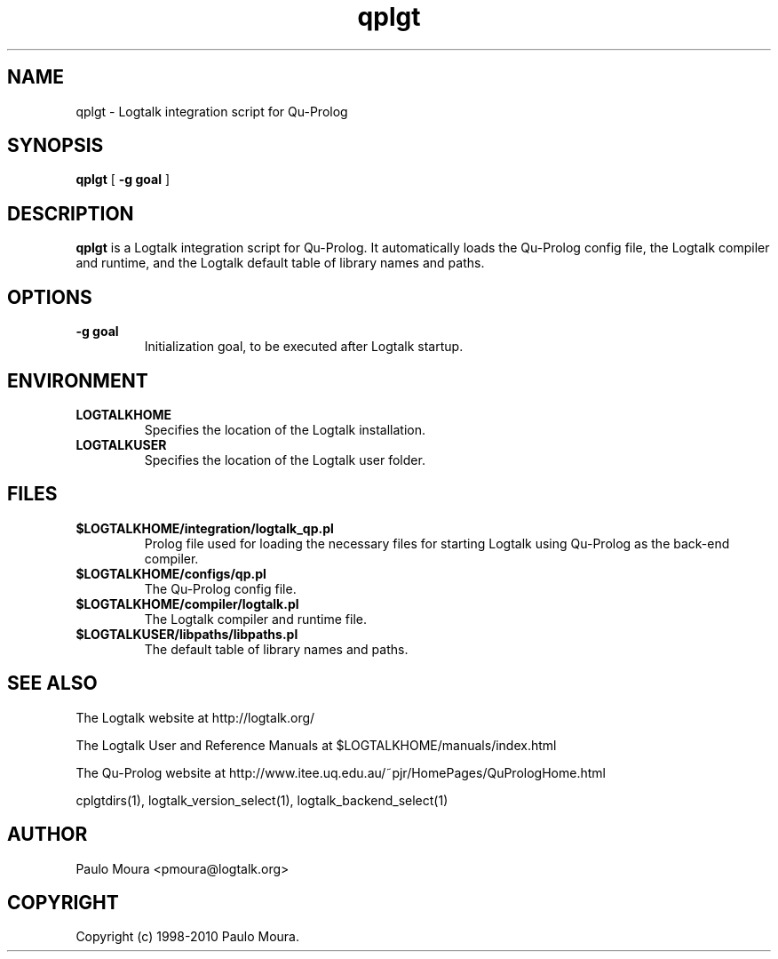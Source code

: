.TH qplgt 1 "June 10, 2010" "Logtalk 2.40.0" "Logtalk Documentation"

.SH NAME
qplgt \- Logtalk integration script for Qu-Prolog

.SH SYNOPSIS
.B qplgt
[
.BI \-g\ goal
]

.SH DESCRIPTION
\f3qplgt\f1 is a Logtalk integration script for Qu-Prolog. It automatically loads the Qu-Prolog config file, the Logtalk compiler and runtime, and the Logtalk default table of library names and paths.

.SH OPTIONS
.TP
.BI \-g\ goal
Initialization goal, to be executed after Logtalk startup.

.SH ENVIRONMENT
.TP
.B LOGTALKHOME
Specifies the location of the Logtalk installation.
.TP
.B LOGTALKUSER
Specifies the location of the Logtalk user folder.

.SH FILES
.TP
.BI $LOGTALKHOME/integration/logtalk_qp.pl
Prolog file used for loading the necessary files for starting Logtalk using Qu-Prolog as the back-end compiler.
.TP
.BI $LOGTALKHOME/configs/qp.pl
The Qu-Prolog config file.
.TP
.BI $LOGTALKHOME/compiler/logtalk.pl
The Logtalk compiler and runtime file.
.TP
.BI $LOGTALKUSER/libpaths/libpaths.pl
The default table of library names and paths.

.SH "SEE ALSO"
The Logtalk website at http://logtalk.org/
.PP
The Logtalk User and Reference Manuals at $LOGTALKHOME/manuals/index.html
.PP
The Qu-Prolog website at http://www.itee.uq.edu.au/~pjr/HomePages/QuPrologHome.html
.PP
cplgtdirs(1),\ logtalk_version_select(1),\ logtalk_backend_select(1)

.SH AUTHOR
Paulo Moura <pmoura@logtalk.org>

.SH COPYRIGHT
Copyright (c) 1998-2010 Paulo Moura.
